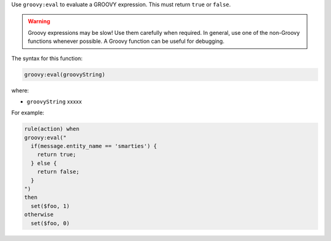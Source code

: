 .. The contents of this file are included in multiple topics.
.. This file should not be changed in a way that hinders its ability to appear in multiple documentation sets.


Use ``groovy:eval`` to evaluate a GROOVY expression. This must return ``true`` or ``false``.

.. warning:: Groovy expressions may be slow! Use them carefully when required. In general, use one of the non-Groovy functions whenever possible. A Groovy function can be useful for debugging.

The syntax for this function:

.. code-block:: java

   groovy:eval(groovyString)

where:

* ``groovyString`` xxxxx

For example:

.. code-block:: java

   rule(action) when
   groovy:eval("
     if(message.entity_name == 'smarties') { 
       return true; 
     } else { 
       return false;
     }
   ")
   then 
     set($foo, 1)
   otherwise
     set($foo, 0)

